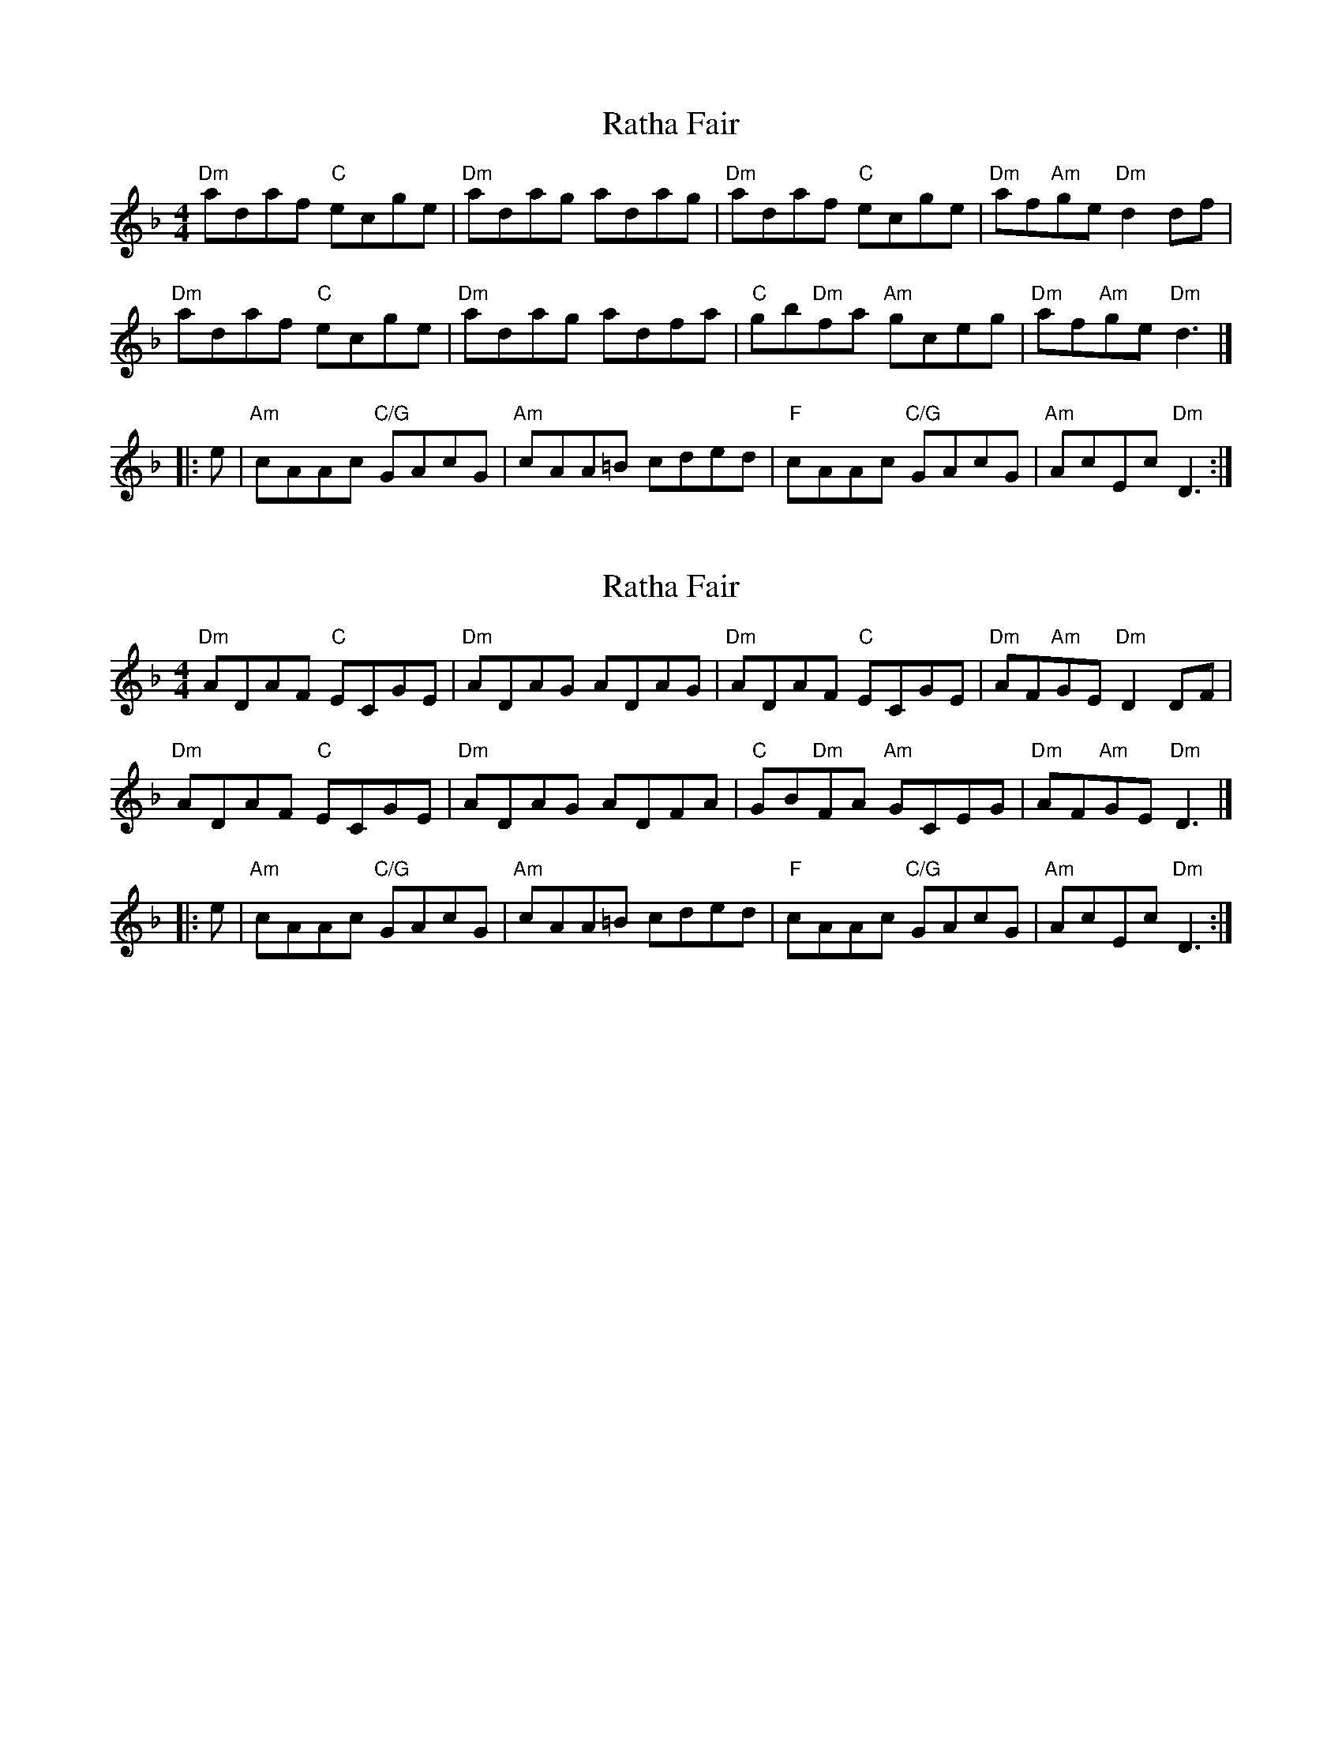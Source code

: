 X: 1
T: Ratha Fair
Z: benhockenberry
S: https://thesession.org/tunes/14376#setting26350
R: reel
M: 4/4
L: 1/8
K: Dmin
"Dm"adaf "C"ecge| "Dm"adag adag | "Dm"adaf "C"ecge| "Dm"af"Am"ge "Dm"d2 df|
"Dm"adaf "C"ecge| "Dm"adag adfa | "C"gb"Dm"fa "Am"gceg| "Dm"af"Am"ge "Dm"d3|]
|:e|"Am"cAAc "C/G"GAcG|"Am"cAA=B cded|"F"cAAc "C/G"GAcG|"Am"AcEc "Dm"D3:|
X: 2
T: Ratha Fair
Z: benhockenberry
S: https://thesession.org/tunes/14376#setting26351
R: reel
M: 4/4
L: 1/8
K: Dmin
"Dm"ADAF "C"ECGE| "Dm"ADAG ADAG | "Dm"ADAF "C"ECGE| "Dm"AF"Am"GE "Dm"D2 DF|
"Dm"ADAF "C"ECGE| "Dm"ADAG ADFA | "C"GB"Dm"FA "Am"GCEG| "Dm"AF"Am"GE "Dm"D3|]
|:e|"Am"cAAc "C/G"GAcG|"Am"cAA=B cded|"F"cAAc "C/G"GAcG|"Am"AcEc "Dm"D3:|
